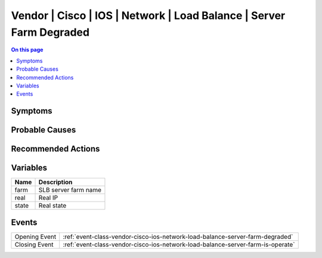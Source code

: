 .. _alarm-class-vendor-cisco-ios-network-load-balance-server-farm-degraded:

====================================================================
Vendor | Cisco | IOS | Network | Load Balance | Server Farm Degraded
====================================================================
.. contents:: On this page
    :local:
    :backlinks: none
    :depth: 1
    :class: singlecol

Symptoms
--------
.. todo::
    Describe Vendor | Cisco | IOS | Network | Load Balance | Server Farm Degraded symptoms

Probable Causes
---------------
.. todo::
    Describe Vendor | Cisco | IOS | Network | Load Balance | Server Farm Degraded probable causes

Recommended Actions
-------------------
.. todo::
    Describe Vendor | Cisco | IOS | Network | Load Balance | Server Farm Degraded recommended actions

Variables
----------
==================== ==================================================
Name                 Description
==================== ==================================================
farm                 SLB server farm name
real                 Real IP
state                Real state
==================== ==================================================

Events
------
============= ======================================================================
Opening Event :ref:`event-class-vendor-cisco-ios-network-load-balance-server-farm-degraded`
Closing Event :ref:`event-class-vendor-cisco-ios-network-load-balance-server-farm-is-operate`
============= ======================================================================
